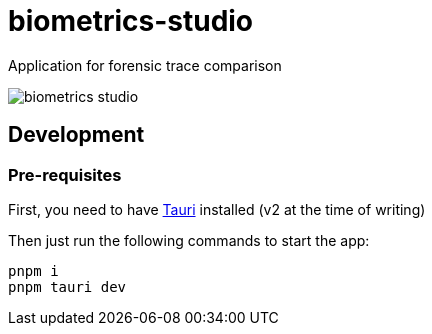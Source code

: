 = biometrics-studio

Application for forensic trace comparison

image::./docs/biometrics-studio.png[]

== Development

=== Pre-requisites

First, you need to have https://beta.tauri.app/guides/prerequisites/[Tauri] installed (v2 at the time of writing)

Then just run the following commands to start the app:

....
pnpm i
pnpm tauri dev
....